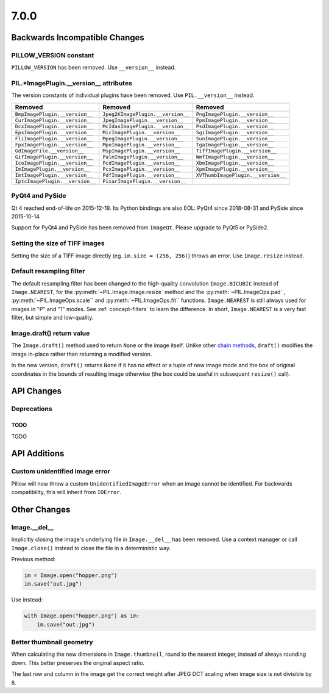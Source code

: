 7.0.0
-----

Backwards Incompatible Changes
==============================

PILLOW_VERSION constant
^^^^^^^^^^^^^^^^^^^^^^^

``PILLOW_VERSION`` has been removed. Use ``__version__`` instead.

PIL.*ImagePlugin.__version__ attributes
^^^^^^^^^^^^^^^^^^^^^^^^^^^^^^^^^^^^^^^

The version constants of individual plugins have been removed. Use ``PIL.__version__``
instead.

===============================  =================================  ==================================
Removed                          Removed                            Removed
===============================  =================================  ==================================
``BmpImagePlugin.__version__``   ``Jpeg2KImagePlugin.__version__``  ``PngImagePlugin.__version__``
``CurImagePlugin.__version__``   ``JpegImagePlugin.__version__``    ``PpmImagePlugin.__version__``
``DcxImagePlugin.__version__``   ``McIdasImagePlugin.__version__``  ``PsdImagePlugin.__version__``
``EpsImagePlugin.__version__``   ``MicImagePlugin.__version__``     ``SgiImagePlugin.__version__``
``FliImagePlugin.__version__``   ``MpegImagePlugin.__version__``    ``SunImagePlugin.__version__``
``FpxImagePlugin.__version__``   ``MpoImagePlugin.__version__``     ``TgaImagePlugin.__version__``
``GdImageFile.__version__``      ``MspImagePlugin.__version__``     ``TiffImagePlugin.__version__``
``GifImagePlugin.__version__``   ``PalmImagePlugin.__version__``    ``WmfImagePlugin.__version__``
``IcoImagePlugin.__version__``   ``PcdImagePlugin.__version__``     ``XbmImagePlugin.__version__``
``ImImagePlugin.__version__``    ``PcxImagePlugin.__version__``     ``XpmImagePlugin.__version__``
``ImtImagePlugin.__version__``   ``PdfImagePlugin.__version__``     ``XVThumbImagePlugin.__version__``
``IptcImagePlugin.__version__``  ``PixarImagePlugin.__version__``
===============================  =================================  ==================================

PyQt4 and PySide
^^^^^^^^^^^^^^^^

Qt 4 reached end-of-life on 2015-12-19. Its Python bindings are also EOL: PyQt4 since
2018-08-31 and PySide since 2015-10-14.

Support for PyQt4 and PySide has been removed from ``ImageQt``. Please upgrade to PyQt5
or PySide2.

Setting the size of TIFF images
^^^^^^^^^^^^^^^^^^^^^^^^^^^^^^^

Setting the size of a TIFF image directly (eg. ``im.size = (256, 256)``) throws
an error. Use ``Image.resize`` instead.

Default resampling filter
^^^^^^^^^^^^^^^^^^^^^^^^^

The default resampling filter has been changed to the high-quality convolution
``Image.BICUBIC`` instead of ``Image.NEAREST``, for the :py:meth:`~PIL.Image.Image.resize`
method and the :py:meth:`~PIL.ImageOps.pad``, :py:meth:`~PIL.ImageOps.scale``
and :py:meth:`~PIL.ImageOps.fit`` functions.
``Image.NEAREST`` is still always used for images in "P" and "1" modes.
See :ref:`concept-filters` to learn the difference. In short,
``Image.NEAREST`` is a very fast filter, but simple and low-quality.

Image.draft() return value
^^^^^^^^^^^^^^^^^^^^^^^^^^

The ``Image.draft()`` method used to return ``None`` or the image itself.
Unlike other `chain methods`_, ``draft()`` modifies the image in-place
rather than returning a modified version.

In the new version, ``draft()`` returns ``None`` if it has no effect or
a tuple of new image mode and the box of original coordinates in the
bounds of resulting image otherwise
(the box could be useful in subsequent ``resize()`` call).

.. _chain methods: https://en.wikipedia.org/wiki/Method_chaining


API Changes
===========

Deprecations
^^^^^^^^^^^^

TODO
~~~~

TODO


API Additions
=============

Custom unidentified image error
^^^^^^^^^^^^^^^^^^^^^^^^^^^^^^^

Pillow will now throw a custom ``UnidentifiedImageError`` when an image cannot be
identified. For backwards compatibility, this will inherit from ``IOError``.

Other Changes
=============

Image.__del__
^^^^^^^^^^^^^

Implicitly closing the image's underlying file in ``Image.__del__`` has been removed.
Use a context manager or call ``Image.close()`` instead to close the file in a
deterministic way.

Previous method:

.. code-block:: python

    im = Image.open("hopper.png")
    im.save("out.jpg")

Use instead:

.. code-block:: python

    with Image.open("hopper.png") as im:
        im.save("out.jpg")

Better thumbnail geometry
^^^^^^^^^^^^^^^^^^^^^^^^^

When calculating the new dimensions in ``Image.thumbnail``, round to the
nearest integer, instead of always rounding down.
This better preserves the original aspect ratio.

The last row and column in the image get the correct weight after
JPEG DCT scaling when image size is not divisible by 8.
